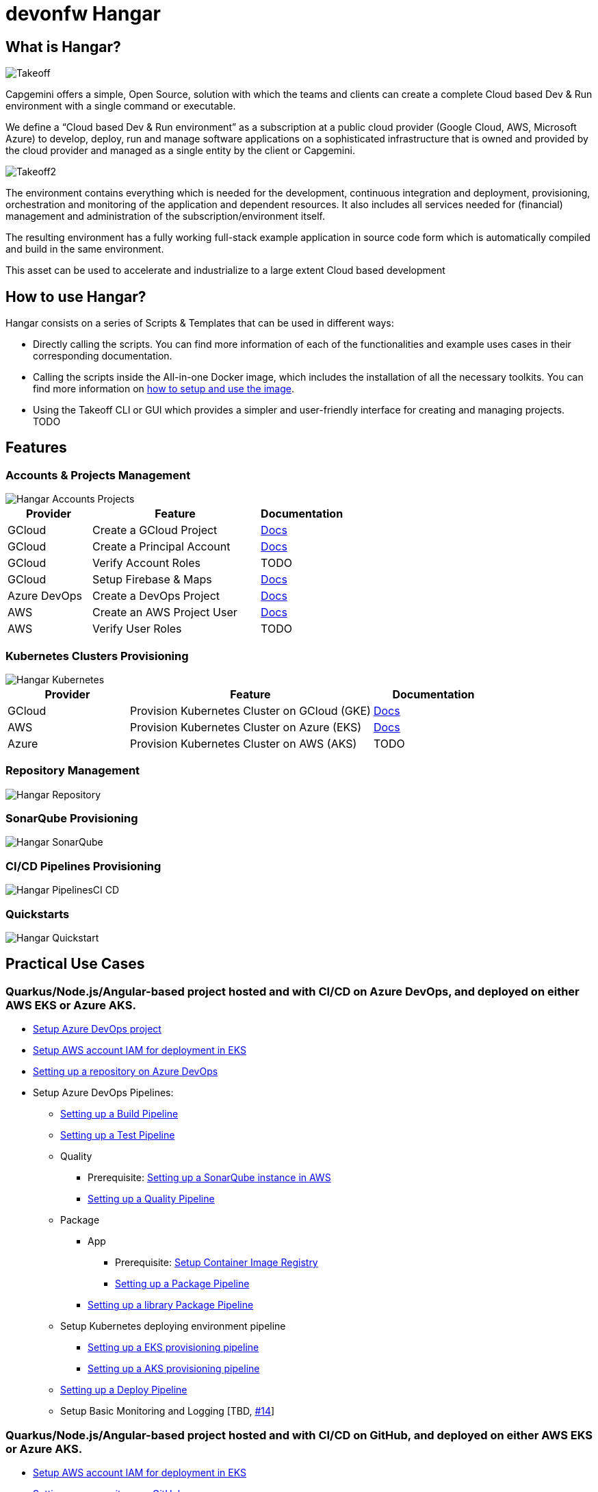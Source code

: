 # devonfw Hangar

## What is Hangar?

image::documentation/assets/Takeoff.png[]

Capgemini offers a simple, Open Source, solution with which the teams and clients can create a complete Cloud based Dev & Run environment with a single command or executable.

We define a “Cloud based Dev & Run environment” as a subscription at a public cloud provider (Google Cloud, AWS, Microsoft Azure) to develop, deploy, run and manage software applications on a sophisticated infrastructure that is owned and provided by the cloud provider and managed as a single entity by the client or Capgemini. 

image::documentation/assets/Takeoff2.png[]

The environment contains everything which is needed for the development, continuous integration and deployment, provisioning, orchestration and monitoring of the application and dependent resources. It also includes all services needed for (financial) management and administration of the subscription/environment itself. 

The resulting environment has a fully working full-stack example application in source code form which is automatically compiled and build in the same environment. 

This asset can be used to accelerate and industrialize to a large extent Cloud based development

## How to use Hangar?

Hangar consists on a series of Scripts & Templates that can be used in different ways:

- Directly calling the scripts. You can find more information of each of the functionalities and example uses cases in their corresponding documentation.

- Calling the scripts inside the All-in-one Docker image, which includes the installation of all the necessary toolkits. You can find more information on https://github.com/devonfw/hangar/blob/master/setup/README.asciidoc[how to setup and use the image].

- Using the Takeoff CLI or GUI which provides a simpler and user-friendly interface for creating and managing projects. TODO

## Features

### Accounts & Projects Management

image::documentation/diagrams/Hangar-Accounts-Projects.png[]

[cols="1,2,1"]
|===
|Provider|Feature|Documentation

|GCloud
|Create a GCloud Project
|https://github.com/devonfw/hangar/blob/master/documentation/gcloud/setup-project.asciidoc[Docs]

|GCloud
|Create a Principal Account
|https://github.com/devonfw/hangar/blob/master/documentation/gcloud/setup-account-iam.asciidoc[Docs]

|GCloud
|Verify Account Roles
|TODO

|GCloud
|Setup Firebase & Maps
|https://github.com/devonfw/hangar/blob/master/documentation/firebase/setup-firebase.asciidoc[Docs]

|Azure DevOps
|Create a DevOps Project
|https://github.com/devonfw/hangar/blob/feature/improve-main-documentation/documentation/azure-devops/setup-project.asciidoc[Docs]

|AWS
|Create an AWS Project User
|https://github.com/devonfw/hangar/blob/feature/improve-main-documentation/documentation/aws/setup-aws-account-iam-for-eks.asciidoc[Docs]

|AWS
|Verify User Roles
|TODO

|===

### Kubernetes Clusters Provisioning

image::documentation/diagrams/Hangar-Kubernetes.png[]

[cols="1,2,1"]
|===
|Provider|Feature|Documentation

|GCloud
|Provision Kubernetes Cluster on GCloud (GKE)
|https://github.com/devonfw/hangar/blob/master/documentation/gcloud/setup-gke-provisioning-pipeline.asciidoc[Docs]

|AWS
|Provision Kubernetes Cluster on Azure (EKS)
|https://github.com/devonfw/hangar/blob/master/documentation/azure-devops/setup-aks-provisioning-pipeline.asciidoc[Docs]

|Azure
|Provision Kubernetes Cluster on AWS (AKS)
|TODO

|===

### Repository Management

image::documentation/diagrams/Hangar-Repository.png[]

### SonarQube Provisioning

image::documentation/diagrams/Hangar-SonarQube.png[]

### CI/CD Pipelines Provisioning

image::documentation/diagrams/Hangar-PipelinesCI_CD.png[]

### Quickstarts

image::documentation/diagrams/Hangar-Quickstart.png[]

## Practical Use Cases

### Quarkus/Node.js/Angular-based project hosted and with CI/CD on Azure DevOps, and deployed on either AWS EKS or Azure AKS.

* https://github.com/devonfw/hangar/blob/master/documentation/azure-devops/setup-project.asciidoc[Setup Azure DevOps project]
* https://github.com/devonfw/hangar/blob/master/documentation/aws/setup-aws-account-iam-for-eks.asciidoc[Setup AWS account IAM for deployment in EKS]
* https://github.com/devonfw/hangar/blob/master/documentation/azure-devops/setup-repository-script.asciidoc[Setting up a repository on Azure DevOps]
* Setup Azure DevOps Pipelines:
** https://github.com/devonfw/hangar/blob/master/documentation/azure-devops/setup-build-pipeline.asciidoc[Setting up a Build Pipeline]
** https://github.com/devonfw/hangar/blob/master/documentation/azure-devops/setup-test-pipeline.asciidoc[Setting up a Test Pipeline]
** Quality
*** Prerequisite: https://github.com/devonfw/hangar/blob/master/documentation/aws/setup-sonarqube-instance.asciidoc[Setting up a SonarQube instance in AWS]
*** https://github.com/devonfw/hangar/blob/master/documentation/azure-devops/setup-quality-pipeline.asciidoc[Setting up a Quality Pipeline]
** Package
*** App
**** Prerequisite: https://github.com/devonfw/hangar/blob/master/documentation/setup-container-image-registry.asciidoc[Setup Container Image Registry]
**** https://github.com/devonfw/hangar/blob/master/documentation/azure-devops/setup-package-pipeline.asciidoc[Setting up a Package Pipeline]
*** https://github.com/devonfw/hangar/blob/master/documentation/azure-devops/setup-library-package-pipeline.asciidoc[Setting up a library Package Pipeline]
** Setup Kubernetes deploying environment pipeline
*** https://github.com/devonfw/hangar/blob/master/documentation/azure-devops/setup-eks-provisioning-pipeline.asciidoc[Setting up a EKS provisioning pipeline]
*** https://github.com/devonfw/hangar/blob/master/documentation/azure-devops/setup-aks-provisioning-pipeline.asciidoc[Setting up a AKS provisioning pipeline]
** https://github.com/devonfw/hangar/blob/master/documentation/azure-devops/setup-deploy-pipeline.asciidoc[Setting up a Deploy Pipeline]
** Setup Basic Monitoring and Logging [TBD, https://github.com/devonfw/hangar/issues/14[#14]]

### Quarkus/Node.js/Angular-based project hosted and with CI/CD on GitHub, and deployed on either AWS EKS or Azure AKS.

* https://github.com/devonfw/hangar/blob/master/documentation/aws/setup-aws-account-iam-for-eks.asciidoc[Setup AWS account IAM for deployment in EKS]
* https://github.com/devonfw/hangar/blob/master/documentation/github/setup-repository-script.asciidoc[Setting up a repository on GitHub]
* Setup GitHub workflows:
** https://github.com/devonfw/hangar/blob/master/documentation/github/setup-build-pipeline.asciidoc[Setting up a Build workflow]
** https://github.com/devonfw/hangar/blob/master/documentation/github/setup-test-pipeline.asciidoc[Setting up a Test workflow]
** Quality
*** Prerequisite: https://github.com/devonfw/hangar/blob/master/documentation/aws/setup-sonarqube-instance.asciidoc[Setting up a SonarQube instance in AWS]
*** https://github.com/devonfw/hangar/blob/master/documentation/github/setup-quality-pipeline.asciidoc[Setting up a Quality workflow]
** https://github.com/devonfw/hangar/blob/master/documentation/github/setup-ci-pipeline.asciidoc[Setting up a CI workflow]
** Package
*** App
**** Prerequisite: https://github.com/devonfw/hangar/blob/master/documentation/setup-container-image-registry.asciidoc[Setup Container Image Registry]
**** https://github.com/devonfw/hangar/blob/master/documentation/github/setup-package-pipeline.asciidoc[Setting up a Package workflow]
*** https://github.com/devonfw/hangar/blob/master/documentation/azure-devops/setup-library-package-pipeline.asciidoc[Setting up a library Package workflow]
** Setup Kubernetes deploying environment workflow
*** https://github.com/devonfw/hangar/blob/master/documentation/azure-devops/setup-eks-provisioning-pipeline.asciidoc[Setting up a EKS provisioning workflow]
*** https://github.com/devonfw/hangar/blob/master/documentation/azure-devops/setup-aks-provisioning-pipeline.asciidoc[Setting up a AKS provisioning workflow]
** https://github.com/devonfw/hangar/blob/master/documentation/azure-devops/setup-deploy-pipeline.asciidoc[Setting up a Deploy workflow]

### QuickStart Wayat with Firebase on GCloud

CAUTION: If this is your first time using Firebase you need to MANUALLY accept the terms and conditions of usage.

image::documentation/assets/Firebase1.png[]

In order to do so, you need to visit https://console.firebase.google.com[this page] and create your first project.

image::documentation/assets/Firebase2.png[]

Please make sure that you mark both checkboxes accepting Firebase Conditions.

image::documentation/assets/Firebase3.png[]

It is not necessary to use Google Analytics on this project, as you will be able to delete it later. 

The important thing here is that once you accept the terms and conditions for the first time you will be able to create new Firebase Projects using Hangar scripts without issues.

## License(s)

Copyright 2022 Capgemini 

The source code on this site is licensed under the Apache Public License 2.0. See LICENSE for details.

++++
<a rel="license" href="http://creativecommons.org/licenses/by/4.0/"><img alt="Creative Commons License" style="border-width:0" src="https://i.creativecommons.org/l/by/4.0/80x15.png" /></a><br />The documentation (not the source code) available on this site is licensed under a <a rel="license" href="http://creativecommons.org/licenses/by/4.0/">Creative Commons Attribution 4.0 International License</a>.
++++
